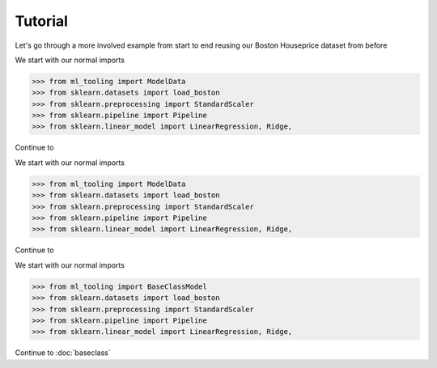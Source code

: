 .. _tutorial:


Tutorial
========
Let's go through a more involved example from start to end reusing our Boston Houseprice dataset from before

We start with our normal imports

>>> from ml_tooling import ModelData
>>> from sklearn.datasets import load_boston
>>> from sklearn.preprocessing import StandardScaler
>>> from sklearn.pipeline import Pipeline
>>> from sklearn.linear_model import LinearRegression, Ridge,

Continue to

We start with our normal imports

>>> from ml_tooling import ModelData
>>> from sklearn.datasets import load_boston
>>> from sklearn.preprocessing import StandardScaler
>>> from sklearn.pipeline import Pipeline
>>> from sklearn.linear_model import LinearRegression, Ridge,

Continue to

We start with our normal imports

>>> from ml_tooling import BaseClassModel
>>> from sklearn.datasets import load_boston
>>> from sklearn.preprocessing import StandardScaler
>>> from sklearn.pipeline import Pipeline
>>> from sklearn.linear_model import LinearRegression, Ridge,

Continue to :doc:`baseclass`